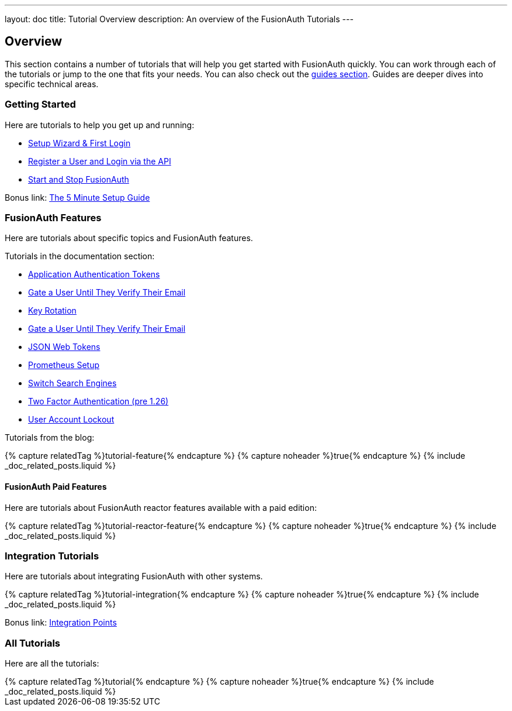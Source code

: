 ---
layout: doc
title: Tutorial Overview
description: An overview of the FusionAuth Tutorials
---

:page-liquid:

:sectnumlevels: 0

== Overview

This section contains a number of tutorials that will help you get started with FusionAuth quickly. You can work through each of the tutorials or jump to the one that fits your needs. You can also check out the link:/docs/v1/tech/guides/[guides section]. Guides are deeper dives into specific technical areas.

=== Getting Started

Here are tutorials to help you get up and running:

* link:/docs/v1/tech/tutorials/setup-wizard/[Setup Wizard & First Login]
* link:/docs/v1/tech/tutorials/register-user-login-api/[Register a User and Login via the API]
* link:/docs/v1/tech/tutorials/start-and-stop/[Start and Stop FusionAuth]

Bonus link: link:/docs/v1/tech/5-minute-setup-guide/[The 5 Minute Setup Guide]

=== FusionAuth Features

Here are tutorials about specific topics and FusionAuth features.

Tutorials in the documentation section:

* link:/docs/v1/tech/tutorials/application-authentication-tokens/[Application Authentication Tokens]
* link:/docs/v1/tech/tutorials/gate-accounts-until-verified/[Gate a User Until They Verify Their Email]
* link:/docs/v1/tech/tutorials/key-rotation/[Key Rotation]
* link:/docs/v1/tech/tutorials/gate-accounts-until-user-email-verified/[Gate a User Until They Verify Their Email]
* link:/docs/v1/tech/tutorials/json-web-tokens/[JSON Web Tokens]
* link:/docs/v1/tech/tutorials/prometheus/[Prometheus Setup]
* link:/docs/v1/tech/tutorials/switch-search-engines/[Switch Search Engines]
* link:/docs/v1/tech/tutorials/two-factor/[Two Factor Authentication (pre 1.26)]
* link:/docs/v1/tech/tutorials/setting-up-user-account-lockout/[User Account Lockout]

Tutorials from the blog:

++++
{% capture relatedTag %}tutorial-feature{% endcapture %}
{% capture noheader %}true{% endcapture %}
{% include _doc_related_posts.liquid %}
++++

==== FusionAuth Paid Features

Here are tutorials about FusionAuth reactor features available with a paid edition:

++++
{% capture relatedTag %}tutorial-reactor-feature{% endcapture %}
{% capture noheader %}true{% endcapture %}
{% include _doc_related_posts.liquid %}
++++

=== Integration Tutorials

Here are tutorials about integrating FusionAuth with other systems.

++++
{% capture relatedTag %}tutorial-integration{% endcapture %}
{% capture noheader %}true{% endcapture %}
{% include _doc_related_posts.liquid %}
++++

Bonus link: link:/docs/v1/tech/core-concepts/integration-points/[Integration Points]

=== All Tutorials

Here are all the tutorials:

++++
{% capture relatedTag %}tutorial{% endcapture %}
{% capture noheader %}true{% endcapture %}
{% include _doc_related_posts.liquid %}
++++

